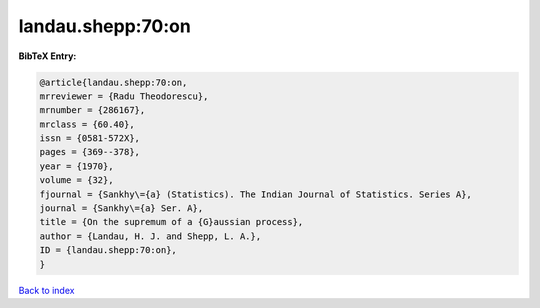 landau.shepp:70:on
==================

.. :cite:t:`landau.shepp:70:on`

.. bibliography:: ../../All.bib

**BibTeX Entry:**

.. code-block:: bibtex

   @article{landau.shepp:70:on,
   mrreviewer = {Radu Theodorescu},
   mrnumber = {286167},
   mrclass = {60.40},
   issn = {0581-572X},
   pages = {369--378},
   year = {1970},
   volume = {32},
   fjournal = {Sankhy\={a} (Statistics). The Indian Journal of Statistics. Series A},
   journal = {Sankhy\={a} Ser. A},
   title = {On the supremum of a {G}aussian process},
   author = {Landau, H. J. and Shepp, L. A.},
   ID = {landau.shepp:70:on},
   }

`Back to index <../index>`_
